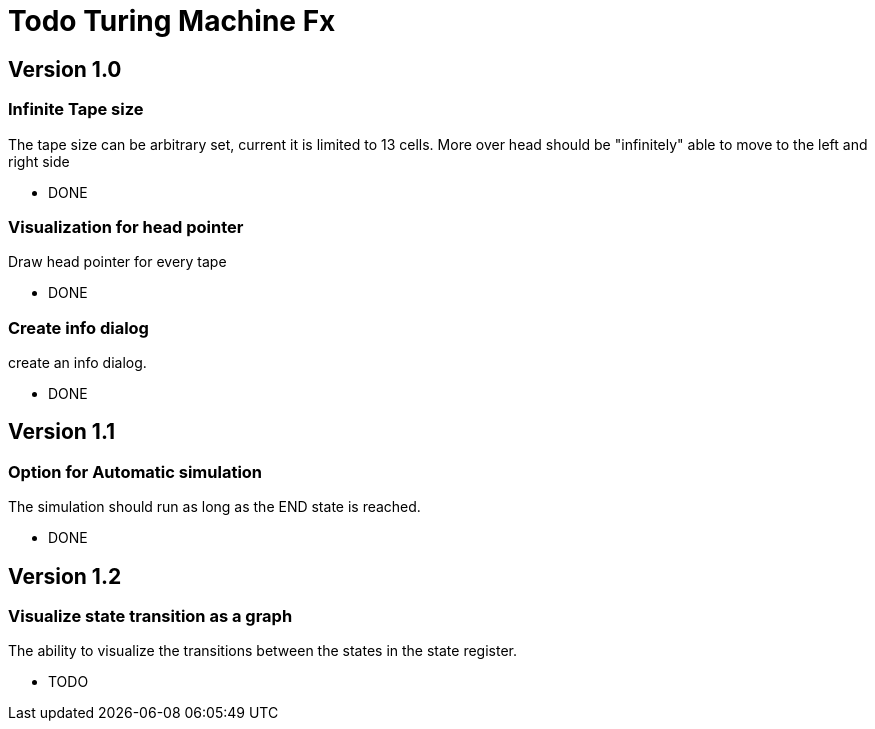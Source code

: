 = Todo Turing Machine Fx

== Version 1.0

=== Infinite Tape size

The tape size can be arbitrary set, current it is limited to 13 cells.
More over head should be "infinitely" able to move to the left and right side

* DONE

=== Visualization for head pointer

Draw head pointer for every tape

* DONE

=== Create info dialog

create an info dialog.

* DONE

== Version 1.1

=== Option for Automatic simulation

The simulation should run as long as the END state is reached.

* DONE

== Version 1.2

=== Visualize state transition as a graph

The ability to visualize the transitions between the states in the state register.

* TODO
